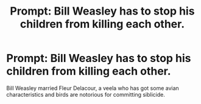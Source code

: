 #+TITLE: Prompt: Bill Weasley has to stop his children from killing each other.

* Prompt: Bill Weasley has to stop his children from killing each other.
:PROPERTIES:
:Score: 27
:DateUnix: 1584512528.0
:DateShort: 2020-Mar-18
:END:
Bill Weasley married Fleur Delacour, a veela who has got some avian characteristics and birds are notorious for committing siblicide.

